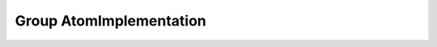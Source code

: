 Group AtomImplementation
========================

.. doxygengroup:: AtomImplementation
   :project: YAP
